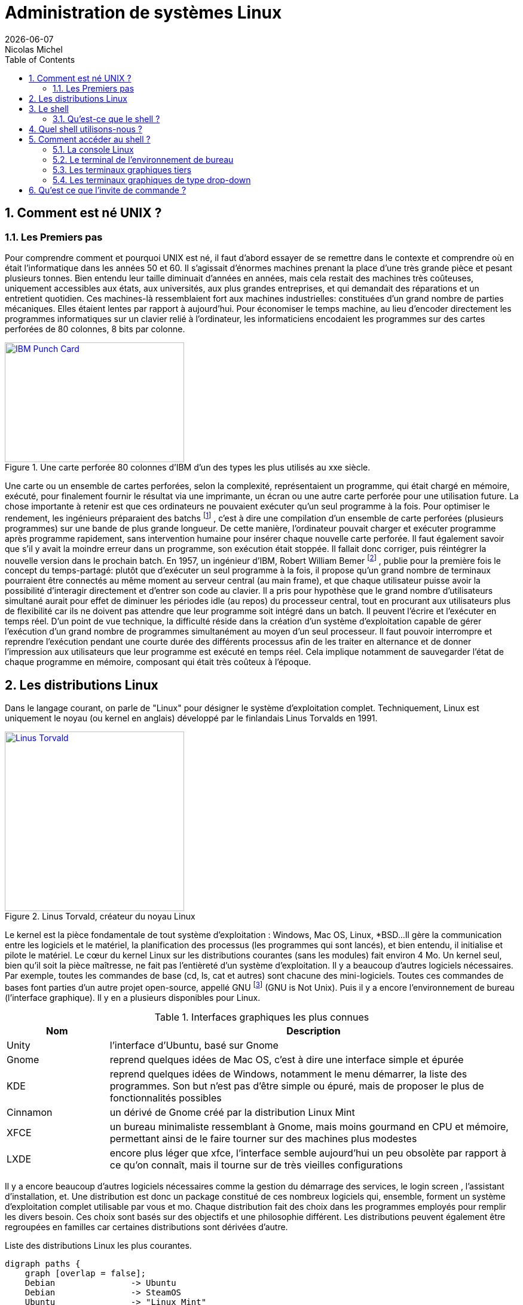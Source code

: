
= Administration de systèmes Linux
{localdate}
Nicolas Michel
:sectnums:
:icons: font
:toc:

== Comment est né UNIX ?

=== Les Premiers pas

Pour comprendre comment et pourquoi UNIX est né, il faut d’abord essayer de se remettre dans le contexte et comprendre où en était l’informatique dans les années 50 et 60.
Il s’agissait d’énormes machines prenant la place d’une très grande pièce et pesant plusieurs tonnes.
Bien entendu leur taille diminuait d’années en années, mais cela restait des machines très coûteuses, uniquement accessibles aux états, aux universités, aux plus grandes entreprises, et qui demandait des réparations et un entretient quotidien.
Ces machines-là ressemblaient fort aux machines industrielles: constituées d’un grand nombre de parties mécaniques.
Elles étaient lentes par rapport à aujourd’hui.
Pour économiser le temps machine, au lieu d’encoder directement les programmes informatiques sur un clavier relié à l’ordinateur, les informaticiens encodaient les programmes sur des cartes perforées de 80 colonnes, 8 bits par colonne.

//https://commons.wikimedia.org/wiki/File:Blue-punch-card-front.png
.Une carte perforée 80 colonnes d'IBM d'un des types les plus utilisés au xxe siècle.
image::images/punch-card.png[IBM Punch Card, 300, 200, align="left", link="images/punch-card.png"]

Une carte ou un ensemble de cartes perforées, selon la complexité, représentaient un programme, qui était chargé en mémoire, exécuté, pour finalement fournir le résultat via une imprimante, un écran ou une autre carte perforée pour une utilisation future.
La chose importante à retenir est que ces ordinateurs ne pouvaient exécuter qu’un seul programme à la fois.
Pour optimiser le rendement, les ingénieurs préparaient des batchs
footnote:[batch qui signifie en anglais: lot, paquet.]
, c’est à dire une compilation d’un ensemble de carte perforées (plusieurs programmes) sur une bande de plus grande longueur.
De cette manière, l’ordinateur pouvait charger et exécuter programme après programme rapidement, sans intervention humaine pour insérer chaque nouvelle carte perforée.
Il faut également savoir que s’il y avait la moindre erreur dans un programme, son exécution était stoppée.
Il fallait donc corriger, puis réintégrer la nouvelle version dans le prochain batch.
En 1957, un ingénieur d’IBM, Robert William Bemer
footnote:[Robert William Bemer a été un ingénieur de son temps fort actif: outre le concept du time-sharing, il a créé le code ASCII, il a participé à l’élaboration du langage COBOL, il a été le premier en 1971 à anticiper le bug de l’an 2000.]
, publie pour la première fois le concept du temps-partagé: plutôt que d’exécuter un seul programme à la fois, il propose qu'un grand nombre de terminaux pourraient être connectés au même moment au serveur central (au main frame), et que chaque utilisateur puisse avoir la possibilité d'interagir directement et d’entrer son code au clavier.
Il a pris pour hypothèse que le grand nombre d’utilisateurs simultané aurait pour effet de diminuer les périodes idle (au repos) du processeur central, tout en procurant aux utilisateurs plus de flexibilité car ils ne doivent pas attendre que leur programme soit intégré dans un batch.
Il peuvent l’écrire et l’exécuter en temps réel.
D’un point de vue technique, la difficulté réside dans la création d’un système d’exploitation capable de gérer l’exécution d’un grand nombre de programmes simultanément au moyen d’un seul processeur.
Il faut pouvoir interrompre et reprendre l’exécution pendant une courte durée des différents processus afin de les traiter en alternance et de donner l’impression aux utilisateurs que leur programme est exécuté en temps réel.
Cela implique notamment de sauvegarder l’état de chaque programme en mémoire, composant qui était très coûteux à l’époque.


==  Les distributions Linux

Dans le langage courant, on parle de "Linux" pour désigner le système d'exploitation complet.
Techniquement, Linux est uniquement le noyau (ou kernel en anglais) développé par le finlandais Linus Torvalds en 1991.

//https://flic.kr/p/72vuYo
.Linus Torvald, créateur du noyau Linux
image::images/linus-torvald.jpg[Linus Torvald, 300, 300, link="images/linus-torvald.jpg", align="left"]

Le kernel est la pièce fondamentale de tout système d'exploitation : Windows, Mac OS, Linux, *BSD...
Il gère la communication entre les logiciels et le matériel, la planification des processus (les programmes qui sont lancés), et bien entendu, il initialise et pilote le matériel.
Le cœur du kernel Linux sur les distributions courantes (sans les modules) fait environ 4 Mo.
Un kernel seul, bien qu'il soit la pièce maîtresse, ne fait pas l'entièreté d'un système d'exploitation.
Il y a beaucoup d'autres logiciels nécessaires.
Par exemple, toutes les commandes de base (cd, ls, cat et autres) sont chacune des mini-logiciels.
Toutes ces commandes de bases font parties d'un autre projet open-source, appellé GNU
footnote:[http://fr.wikipedia.org/wiki/GNU] (GNU is Not Unix).
Puis il y a encore l'environnement de bureau (l'interface graphique).
Il y en a plusieurs disponibles pour Linux.

.Interfaces graphiques les plus connues
[cols="1,4"]
|===
|Nom |Description

|Unity
|l'interface d'Ubuntu, basé sur Gnome

|Gnome
|reprend quelques idées de Mac OS, c'est à dire une interface simple et épurée

|KDE
|reprend quelques idées de Windows, notamment le menu démarrer, la liste des programmes. Son but n'est pas d'être simple ou épuré, mais de proposer le plus de fonctionnalités possibles

|Cinnamon
|un dérivé de Gnome créé par la distribution Linux Mint

|XFCE
|un bureau minimaliste ressemblant à Gnome, mais moins gourmand en CPU et mémoire, permettant ainsi de le faire tourner sur des machines plus modestes

|LXDE
|encore plus léger que xfce, l'interface semble aujourd'hui un peu obsolète par rapport à ce qu'on connaît, mais il tourne sur de très vieilles configurations
|===

Il y a encore beaucoup d'autres logiciels nécessaires comme la gestion du démarrage des services, le login screen , l'assistant d'installation, et.
Une distribution est donc un package constitué de ces nombreux logiciels qui, ensemble, forment un système d'exploitation complet utilisable par vous et mo.
Chaque distribution fait des choix dans les programmes employés pour remplir les divers besoin.
Ces choix sont basés sur des objectifs et une philosophie différent.
Les distributions peuvent également être regroupées en familles car certaines distributions sont dérivées d'autre.

.Liste des distributions Linux les plus courantes.
[graphviz, "figures/distributions", svg]
----
digraph paths {
    graph [overlap = false];
    Debian               -> Ubuntu
    Debian               -> SteamOS
    Ubuntu               -> "Linux Mint"
    "Red Hat Enterprise" -> Fedora
    "Red Hat Enterprise" -> Centos
    "SUSE Enterprise"    -> OpenSUSE
    Archlinux
    Slackware
    Gentoo
}
----


.Description des principales distributions
[cols="1,1,1,4"]
|===
|Nom |Parenté |Bureau par défaut |Description

|Debian
|-
|Gnome
|Distribution entièrement gérée par une communauté de bénévoles qui a vu le jour en 1996. Elle a créé le système de paquet apt-get et beaucoup de distributions actuelles sont basés dessus.

|Ubuntu
|Debian
|Unity
|Probablement la plus connue des distributions. Créée par Marc Shuttleworth, un sud-africain, cette distribution a pour but d'être la plus facile d'accès et de masquer au maximum la complexité technique. Elle est basée sur Debian.

|Linux Mint
|Ubuntu
|Cinnamon
|Basé sur Ubuntu, Linux Mint est une distribution récente qui pense pouvoir faire mieux qu'Ubuntu. Ils ont donc fait d'autres choix. Ils ont notamment ré-écris l'environnement de bureau pour donner naissance à Cinnamon.

|StemOS
|Debian
|Gnome
|Basé sur Debian, cette distribution a été créée en 2013 par Valve Software dans le but de créer une console de jeux basée sur Steam.

|Red Hat Enterprise Linux
|Fedora
|Gnome
|Red Hat est la société américaine bien connue pour sa distribution Linux orientée entreprise. Le contrat oblige l'utilisateur a payer la licence dès qu'une Red Hat est installé, et bénéficie ainsi du support. On ne peut pas installer une Red Hat sans payer. Cette distribution vise la stabilité avant tout, afin de faire tourner des serveurs. Elle n'a donc pas toujours toutes les dernières nouveautés.

|Centos
|Red Hat Enterprise Linux
|Gnome
|Centos est un projet maintenu par des bénévoles, qui reprennent le code source de Red Hat, et le re-package. Une Centos est donc un Red Hat « re-brandé », et entièrement gratuit.

|Fedora
|Red Hat Enterprise Linux
|Gnome
|Fedora est la distribution « laboratoire » de Red Hat. Elle est mise à jour tous les 6 mois avec les dernières versions de tous les logiciels. Les meilleurs logiciels dans leur meilleure version sont retenu pour la création des Red Hat Linux.

|Archlinux
|-
|-
|C'est une distribution qui suit le principe KISS footnote:[Keep It Simple, Stupid : http://fr.wikipedia.org/wiki/Principe_KISS], et est à conseiller pour toute personne curieuse qui veut en connaître plus sur le fonctionnement interne de Linux. En effet, après l'installation, on se retrouver avec un linux en command-line minimal. Tout le reste doit être installé et configuré à la main. La documentation sur leur site web est exemplaire.

|Slackware
|-
|KDE
|Slackware fait figure de dinosaure car elle a été la première distribution réalisée à grande échelle, en 1992 (le kernel Linux date de 1991). Elle est toujours maintenue par une seule personne : Patrick Volkerding. C'est une distribution extrêmement dépouillée et simple.

|OpenSUSE
|-
|Gnome
|Distribution gérée par une communauté ainsi que des employé de la société allemande SUSE. Elle vise la facilité d'administration via des outils comme yast, un menu global permettant de configurer l'entièreté du système. Elle est donc plus accessible pour des gens qui seraient moins experts en Linux. Le danger étant bien entendu de ne pas comprendre ce qui se passe réellement derrière, et donc une difficulté de troubleshooting.

|Suse Enterprise
|OPenSUSE
|Gnome
|Version entreprise et payante d'OpenSUSE.

|Gentoo
|-
|KDE
|Le concept de Gentoo est que toute application est compilée avant installation alors que toutes autres distributions téléchargent une version pré-compilée. Selon la puissance de votre machine et la grosseur du logiciel, la compilation peut prendre plus ou moins de temps. L'idée c'est qu'en compilant sur votre machine, on pourra exploiter toutes les instructions spécifiques du CPU alors que lorsque c'est pré-compilé, on doit utiliser un set d'instructions standard afin que cela fonctionne sur toutes les machines. C'est donc un léger gain de performance. Mais cela n'a vraiment de sens que pour des supercalculateurs, ou au contraire, des vieilles machines pour lesquels tout gain de performance est intéressant.
|===

Vous trouverez une liste de toutes les distributions connues sur le site distrowatch footnote:[http://distrowatch.com/].

== Le shell

===  Qu'est-ce que le shell ?

Le shell est un programme qui prend des commandes entrées via le clavier,  les donne ensuite au système d'exploitation afin de les interpréter et de les exécuter.
À l'époque de la création de UNIX, c'était le moyen le plus efficace permettant d’interagir avec le système d'exploitation.
Depuis, les interfaces graphiques (GUI) ont fait leur apparition, permettant des manipulations de façon plus intuitive.
Le shell n'est pas un outil intuitif.
Il faut connaître une série de commandes qui vont permettre de travailler avec.
Cependant, une fois maîtrisé, il est généralement plus puissant que l'interface graphique
footnote:[Bien entendu, si votre travail concerne un document typiquement visuel comme une image, une vidéo, une page web, etc, l'interface graphique sera généralement plus efficace.]
car il permet de combiner différents programmes en chaîne, afin de transformer petit à petit les données de départ.
On verra cela en pratique avec le pipe : `|`.
Il permet aussi de réaliser des scripts afin d'automatiser les tâches récurrentes.
Un shell, bien qu'il ressemble de prime abord à un langage de programmation, comme le C, le java, le python, le perl, le ruby … n'en est pas un ! La différence majeure est qu'un shell se contente d'exécuter différents programmes qui ont été préalablement écrit dans un langage de programmation (souvent en C pour les commandes de base) et qui sont déjà compilés en langage machine.
Il apporte en plus quelques éléments syntaxiques supplémentaires pour faciliter leur combinaison : les boucle, les conditions, les redirections … Un langage de programmation lui, va lire le code source, l'interpréter pour finalement le compiler en langage machine pour donner UN programme.
Un shell ne produit jamais de lui-même de langage machine.
Il en découle que pour réaliser une tâche simple, le shell sera plus efficace et demandera moins de lignes de codes, puis qu'il combine des programmes qui s'occupent déjà, via leur programmation, de gérer par eux-même une série de cas de figure.
Finalement, il y a même certaines manipulations orientées systèmes qui seraient vraiment fastidieuses à réaliser dans un langage de programmation.
Prenons un exemple simple : la configuration des cartes réseaux.
Si on voulait le réaliser dans un langage de programmation, il faudrait que notre programme parle directement au module kernel gérant le réseau (via les librairies C réseaux), ce qui demanderait beaucoup de connaissances, de temps et de lignes de code, sachant que de mauvaises instructions données au noyau pourraient faire crasher la machine.
En shell, il existe plusieurs commandes que nous verrons plus tard, qui prennent en argument la configuration souhaitée et parlent au noyau afin de l'appliquer.

.Exemple de la commande ip qui permet d'assigner une IP à notre carte réseau principale
[source, console]
----
$ ip address add 192.168.1.10/24 dev eth0
----

En une ligne, nous avons réalisé une opération qui techniquement, n'est pas si simple que cela.
Les limites du shell sont atteintes dès qu'il faut manipuler des structures de données complexes.
On gagnera alors à utiliser perl ou python
footnote:[Python a la cote et est fort utilisé par les entreprises web. Savez-vous que Dropbox est entièrement écrit en python ?]
.

==  Quel shell utilisons-nous ?

Le premier shell pour UNIX a été écrit en 1971 par Kenneth Thompson.
En 1977, Stephen Bourne écrit sh pour la version 7 de UNIX.
D'autres shell ont ensuite vu le jour.
Csh s'inspire de la syntaxe du C, est écrit par Bill Joy
footnote:[Bill Joy est le fondateur de Sun Microsystem (Solaris). Avant de créer sa société, il a également été l'auteur de vi, de la première pile TCP/IP de UNIX, et csh.]
.
En 1983, ksh ou Korn Shell, est écrit par David Korn, qui inclut certaines améliorations de csh et ajoute certaines manipulations qui étaient plutôt retrouvées dans les langages de programmation ou les utilitaires spécialisés comme awk ou sed.
C'est le shell par défaut sur AIX.
De nos jours, sous Linux, le shell par défaut le plus courant est bash : Bourne Again Shell, écrit par la Free Software Fondation en 1988.
Il reprend beaucoup d'améliorations des précédents shell.

.Une façon de connaître le shell utilisé
[source, console]
----
$ echo $SHELL
/bin/bash
----

.Une autre façon de connaître le shell utilisé
[source, console]
----
$ echo $0
-bash
----

==  Comment accéder au shell ?

Votre shell (bash) doit être exécuté dans un terminal.
Qu'est-ce que c'est que ça? Un terminal est simplement le logiciel qui va gérer les entrées au clavier et gérer l'affichage sur votre écran.
Le shell lui, ne s'occupe que d'interpréter les commandes constituées par les lettres que le terminal lui envoi, ainsi que de dialoguer avec le kernel.
Historiquement, un terminal est un ordinateur simplifié qui est juste capable de gérer l'affichage et les entrées au clavier.
Il était connecté via un câble série (COM1, COM2 …) au serveur faisant tourner UNIX.

//https://fr.wikipedia.org/wiki/RS-232#/media/File:Serial_port.jpg
.Port série
image::images/serial-port.jpg[Port série, 300, 300, link="images/serial-port.jpg", align="left"]

Aujourd'hui, s'il est toujours possible de se connecter au terminal via un port COM, et c'est bien utile dans les cas de dépannage les plus désespérés (carte graphique HS par exemple), on accède presque toujours au shell via un terminal logiciel, ce qu'on appelle un terminal virtuel.
Il en existe beaucoup.

=== La console Linux

Il y a tout d'abord un terminal que vous trouverez sur toutes les distributions, en pur mode texte et fourni directement par le kernel (pas besoin d'interface graphique).
Vous le trouverez en appuyant sur les touches CTRL+ALT+F1 à F7.
Vous retrouverez votre interface graphique, si elle est lancée, sur l'une de ces combinaisons.
Traditionnellement, la console graphique se trouve sur CTRL+ALT+F7, mais cela peut varier d'une distribution à l'autre.
Sur Fedora 20 vous la trouverez sur CTRL+ALT+F1.
On l'utilise en général pour le dépannage car l'absence (par défaut) de souris pour les copier-coller et sa faible mémoire d'historique rend son utilisation moins conviviale.

NOTE: Pour visualiser les pages précédentes en console texte, utilisez SHIFT droit + Page UP et Page Down

===  Le terminal de l'environnement de bureau

C'est le terminal qu'on utilisera le plus souvent.
Chaque environnement de bureau en propose un.
Pour Gnome, c'est gnome-terminal.
Pour KDE c'est konsole,  etc.
En général, depuis le menu applications, faites une recherche sur le mot-clé « terminal ».
En cas de doute, l'icône devrait vous mettre sur la bonne voie.

===  Les terminaux graphiques tiers

Il y a toute sorte d'autres terminaux qui fonctionnent sur l'interface graphique et qui ne sont pas liés à une distribution ou un environnement de bureau.
Vous avez par exemple xterm qui est l'un des plus ancien, rxvt qui a toujours ses aficionados, aterm, etc.

===  Les terminaux graphiques de type drop-down

Une série de terminaux se sont inspirés de la console du jeux vidéo Quake, qu'on pouvait faire apparaître au moyen de la touche « exposant 2 » (à gauche de la touche « chiffre 1 »).
Ces terminaux sont très pratiques pour une utilisation quotidienne car en général, ils sont lancé automatiquement au démarrage de votre session graphique, et peuvent être appelé à tout moment en appuyant sur une touche définie (par exemple F12).
Ils supportent en général les onglets.

.Quelques terminaux drop-down
[cols="1,4"]
|===
|Nom |Description

|Guake
|Fonctionne le mieux sur un bureau Gnome

|Terra
|Alternative à Guake. Également prévu pour Gnome.

|Yakuake
|Fonctionne le mieux sur un bureau KDE
|===

==  Qu'est ce que l'invite de commande ?

Lorsque vous démarrez votre terminal, votre shell vous présente ce qu'on appelle une invite de commande (prompt en anglais).
C'est à dire un petit texte qui reprend quelques informations, et un curseur clignotant vous indiquant à quel endroit va être affiché ce que vous allez taper au clavier.

.L'invite de commande
[source, console]
 ----
 titi@ma-tour:~$
 ----

NOTE: Signalons que l'arobase se dit "at" en anglais, ce qu'on peut traduire par « chez »,  « sur ». On pourrait donc construire une phrase avec l'ensemble de ces éléments. Par exemple : « je suis titi sur ma-tour dans ma home directory et je suis un utilisateur standard »
